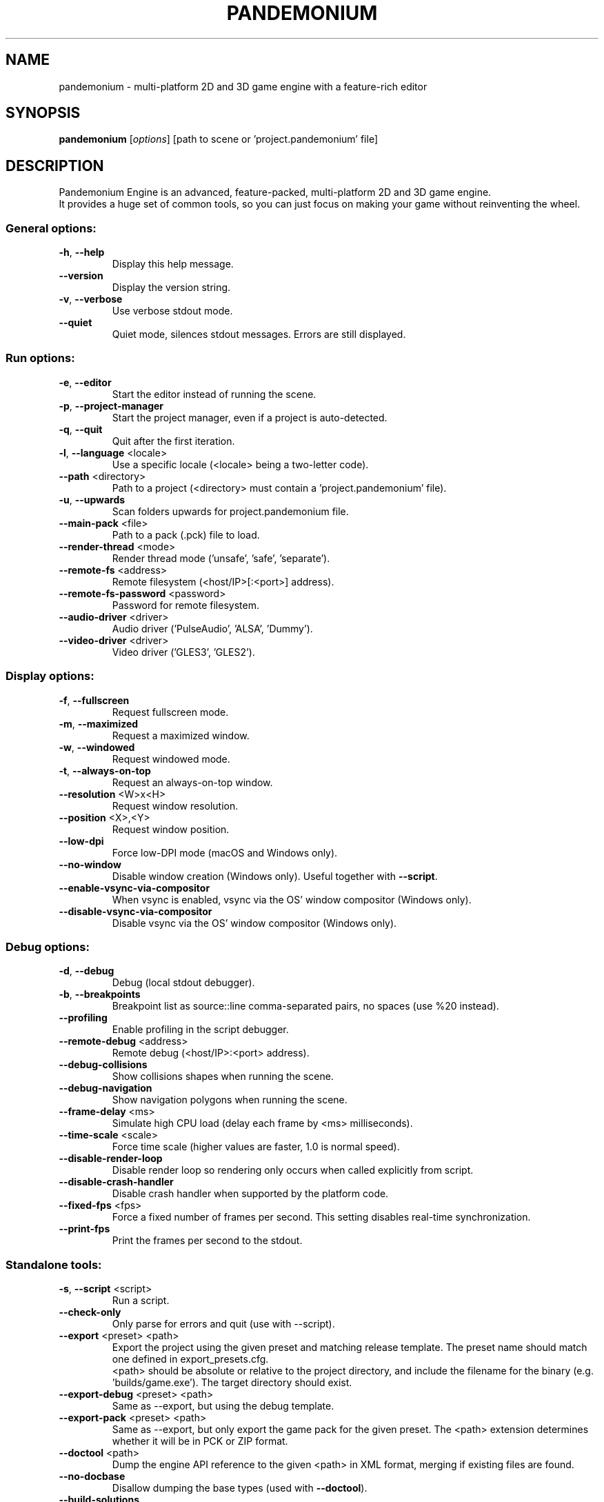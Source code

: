 .TH PANDEMONIUM "6" "January 2020" "pandemonium 3.2" "Games"
.SH NAME
pandemonium \- multi\-platform 2D and 3D game engine with a feature\-rich editor
.SH SYNOPSIS
.B pandemonium
[\fI\,options\/\fR] [path to scene or 'project.pandemonium' file]
.SH DESCRIPTION
Pandemonium Engine is an advanced, feature\-packed, multi\-platform 2D and 3D game
engine.
.br
It provides a huge set of common tools, so you can just focus on making
your game without reinventing the wheel.
.SS "General options:"
.TP
\fB\-h\fR, \fB\-\-help\fR
Display this help message.
.TP
\fB\-\-version\fR
Display the version string.
.TP
\fB\-v\fR, \fB\-\-verbose\fR
Use verbose stdout mode.
.TP
\fB\-\-quiet\fR
Quiet mode, silences stdout messages. Errors are still displayed.
.SS "Run options:"
.TP
\fB\-e\fR, \fB\-\-editor\fR
Start the editor instead of running the scene.
.TP
\fB\-p\fR, \fB\-\-project\-manager\fR
Start the project manager, even if a project is auto\-detected.
.TP
\fB\-q\fR, \fB\-\-quit\fR
Quit after the first iteration.
.TP
\fB\-l\fR, \fB\-\-language\fR <locale>
Use a specific locale (<locale> being a two\-letter code).
.TP
\fB\-\-path\fR <directory>
Path to a project (<directory> must contain a 'project.pandemonium' file).
.TP
\fB\-u\fR, \fB\-\-upwards\fR
Scan folders upwards for project.pandemonium file.
.TP
\fB\-\-main\-pack\fR <file>
Path to a pack (.pck) file to load.
.TP
\fB\-\-render\-thread\fR <mode>
Render thread mode ('unsafe', 'safe', 'separate').
.TP
\fB\-\-remote\-fs\fR <address>
Remote filesystem (<host/IP>[:<port>] address).
.TP
\fB\-\-remote\-fs\-password\fR <password>
Password for remote filesystem.
.TP
\fB\-\-audio\-driver\fR <driver>
Audio driver ('PulseAudio', 'ALSA', 'Dummy').
.TP
\fB\-\-video\-driver\fR <driver>
Video driver ('GLES3', 'GLES2').
.SS "Display options:"
.TP
\fB\-f\fR, \fB\-\-fullscreen\fR
Request fullscreen mode.
.TP
\fB\-m\fR, \fB\-\-maximized\fR
Request a maximized window.
.TP
\fB\-w\fR, \fB\-\-windowed\fR
Request windowed mode.
.TP
\fB\-t\fR, \fB\-\-always\-on\-top\fR
Request an always\-on\-top window.
.TP
\fB\-\-resolution\fR <W>x<H>
Request window resolution.
.TP
\fB\-\-position\fR <X>,<Y>
Request window position.
.TP
\fB\-\-low\-dpi\fR
Force low\-DPI mode (macOS and Windows only).
.TP
\fB\-\-no\-window\fR
Disable window creation (Windows only). Useful together with \fB\-\-script\fR.
.TP
\fB\-\-enable\-vsync\-via\-compositor\fR
When vsync is enabled, vsync via the OS' window compositor (Windows only).
.TP
\fB\-\-disable\-vsync\-via\-compositor\fR
Disable vsync via the OS' window compositor (Windows only).
.SS "Debug options:"
.TP
\fB\-d\fR, \fB\-\-debug\fR
Debug (local stdout debugger).
.TP
\fB\-b\fR, \fB\-\-breakpoints\fR
Breakpoint list as source::line comma\-separated pairs, no spaces (use %20 instead).
.TP
\fB\-\-profiling\fR
Enable profiling in the script debugger.
.TP
\fB\-\-remote\-debug\fR <address>
Remote debug (<host/IP>:<port> address).
.TP
\fB\-\-debug\-collisions\fR
Show collisions shapes when running the scene.
.TP
\fB\-\-debug\-navigation\fR
Show navigation polygons when running the scene.
.TP
\fB\-\-frame\-delay\fR <ms>
Simulate high CPU load (delay each frame by <ms> milliseconds).
.TP
\fB\-\-time\-scale\fR <scale>
Force time scale (higher values are faster, 1.0 is normal speed).
.TP
\fB\-\-disable\-render\-loop\fR
Disable render loop so rendering only occurs when called explicitly from script.
.TP
\fB\-\-disable\-crash\-handler\fR
Disable crash handler when supported by the platform code.
.TP
\fB\-\-fixed\-fps\fR <fps>
Force a fixed number of frames per second. This setting disables real\-time synchronization.
.TP
\fB\-\-print\-fps\fR
Print the frames per second to the stdout.
.SS "Standalone tools:"
.TP
\fB\-s\fR, \fB\-\-script\fR <script>
Run a script.
.TP
\fB\-\-check\-only\fR
Only parse for errors and quit (use with --script).
.TP
\fB\-\-export\fR <preset> <path>
Export the project using the given preset and matching release template. The preset name should match one defined in export_presets.cfg.
.br
<path> should be absolute or relative to the project directory, and include the filename for the binary (e.g. 'builds/game.exe'). The target directory should exist.
.TP
\fB\-\-export\-debug\fR <preset> <path>
Same as \-\-export, but using the debug template.
.TP
\fB\-\-export\-pack\fR <preset> <path>
Same as \-\-export, but only export the game pack for the given preset. The <path> extension determines whether it will be in PCK or ZIP format.
.TP
\fB\-\-doctool\fR <path>
Dump the engine API reference to the given <path> in XML format, merging if existing files are found.
.TP
\fB\-\-no\-docbase\fR
Disallow dumping the base types (used with \fB\-\-doctool\fR).
.TP
\fB\-\-build\-solutions\fR
Build the scripting solutions (e.g. for C# projects). Implies \-\-editor and requires a valid project to edit.
.TP
\fB\-\-gdnative\-generate\-json\-api\fR
Generate JSON dump of the Pandemonium API for GDNative bindings.
.TP
\fB\-\-test\fR <test>
Run a unit test ('string', 'math', 'physics', 'physics_2d', 'render', 'oa_hash_map', 'gui', 'shaderlang', 'gd_tokenizer', 'gd_parser', 'gd_compiler', 'gd_bytecode', 'ordered_hash_map', 'astar').
.SH FILES
XDG_DATA_CONFIG/pandemonium/ or ~/.config/pandemonium/
.RS
User\-specific configuration folder, contains persistent editor settings, script and text editor templates and projects metadata.
.RE
XDG_DATA_HOME/pandemonium/ or ~/.local/share/pandemonium/
.RS
Contains the default configuration and user data folders for Pandemonium\-made games (\fIuser://\fR path), as well as export templates.
.RE
XDG_DATA_CACHE/pandemonium/ or ~/.cache/pandemonium/
.RS
Cache folder for generated thumbnails and scene previews, as well as temporary location for downloads.
.RE
/usr/share/doc/pandemonium/
.RS
Additional documentation files.
.RE
/usr/share/licenses/pandemonium/
.RS
Detailed licensing information.
.RE
.SH "SEE ALSO"
See the project website at \fIhttps://pandemoniumengine.org\fR and the source
code repository at \fIhttps://github.com/pandemoniumengine/pandemonium\fR for more details.
.SH BUGS
Pandemonium Engine is a free and open source project and welcomes any kind of
contributions. In particular, you can report issues or make suggestions on
Pandemonium's issue tracker at \fIhttps://github.com/pandemoniumengine/pandemonium/issues\fR.
.SH AUTHOR
Man page written by Rémi Verschelde <remi@pandemoniumengine.org> on behalf of the
Pandemonium Engine development team.
